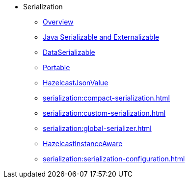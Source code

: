 * Serialization
** xref:serialization:serialization.adoc[Overview]
** xref:serialization:implementing-java-serializable.adoc[Java Serializable and Externalizable]
** xref:serialization:implementing-dataserializable.adoc[DataSerializable]
** xref:serialization:implementing-portable-serialization.adoc[Portable]
** xref:serialization:serializing-json.adoc[HazelcastJsonValue]
** xref:serialization:compact-serialization.adoc[]
** xref:serialization:custom-serialization.adoc[]
** xref:serialization:global-serializer.adoc[]
** xref:serialization:implementing-hazelcastinstanceaware.adoc[HazelcastInstanceAware]
** xref:serialization:serialization-configuration.adoc[]
